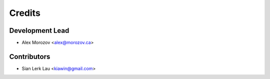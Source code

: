 =======
Credits
=======

Development Lead
----------------

* Alex Morozov <alex@morozov.ca>

Contributors
------------

* Sian Lerk Lau <kiawin@gmail.com>
